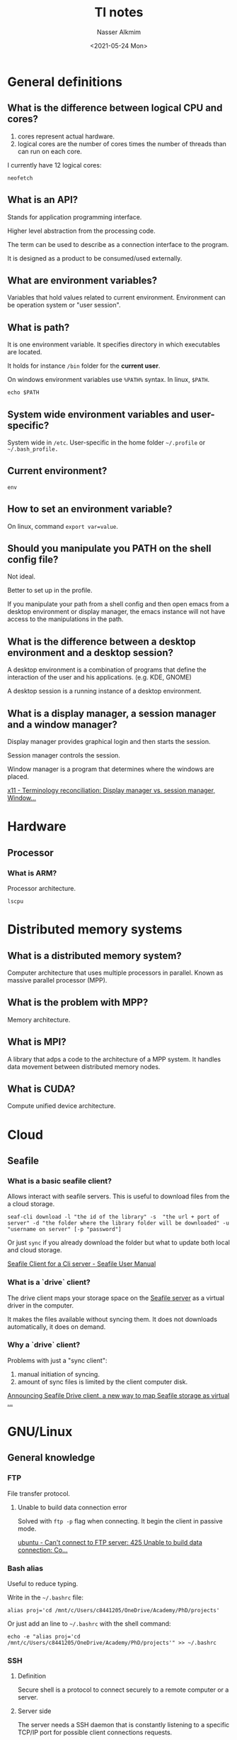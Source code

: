#+title: TI notes
#+date: <2021-05-24 Mon>
#+author: Nasser Alkmim
#+email: nasser.alkmim@gmail.com
#+draft: t
#+toc: t
#+tags[]: TI
* General definitions
** What is the difference between logical CPU and cores?
1. cores represent actual hardware.
2. logical cores are the number of cores times the number of threads than can run on each core.

I currently have 12 logical cores:

#+begin_src shell
neofetch
#+end_src

#+RESULTS:
#+begin_example
[?25l[?7l[0m[31m[1m            .-/+oossssoo+/-.
        `:+ssssssssssssssssss+:`
      -+ssssssssssssssssssyyssss+-
    .ossssssssssssssssss[37m[0m[1mdMMMNy[0m[31m[1msssso.
   /sssssssssss[37m[0m[1mhdmmNNmmyNMMMMh[0m[31m[1mssssss/
  +sssssssss[37m[0m[1mhm[0m[31m[1myd[37m[0m[1mMMMMMMMNddddy[0m[31m[1mssssssss+
 /ssssssss[37m[0m[1mhNMMM[0m[31m[1myh[37m[0m[1mhyyyyhmNMMMNh[0m[31m[1mssssssss/
.ssssssss[37m[0m[1mdMMMNh[0m[31m[1mssssssssss[37m[0m[1mhNMMMd[0m[31m[1mssssssss.
+ssss[37m[0m[1mhhhyNMMNy[0m[31m[1mssssssssssss[37m[0m[1myNMMMy[0m[31m[1msssssss+
oss[37m[0m[1myNMMMNyMMh[0m[31m[1mssssssssssssss[37m[0m[1mhmmmh[0m[31m[1mssssssso
oss[37m[0m[1myNMMMNyMMh[0m[31m[1msssssssssssssshmmmh[0m[31m[1mssssssso
+ssss[37m[0m[1mhhhyNMMNy[0m[31m[1mssssssssssss[37m[0m[1myNMMMy[0m[31m[1msssssss+
.ssssssss[37m[0m[1mdMMMNh[0m[31m[1mssssssssss[37m[0m[1mhNMMMd[0m[31m[1mssssssss.
 /ssssssss[37m[0m[1mhNMMM[0m[31m[1myh[37m[0m[1mhyyyyhdNMMMNh[0m[31m[1mssssssss/
  +sssssssss[37m[0m[1mdm[0m[31m[1myd[37m[0m[1mMMMMMMMMddddy[0m[31m[1mssssssss+
   /sssssssssss[37m[0m[1mhdmNNNNmyNMMMMh[0m[31m[1mssssss/
    .ossssssssssssssssss[37m[0m[1mdMMMNy[0m[31m[1msssso.
      -+sssssssssssssssss[37m[0m[1myyy[0m[31m[1mssss+-
        `:+ssssssssssssssssss+:`
            .-/+oossssoo+/-.[0m
[20A[9999999D[43C[0m[1m[31m[1mnasser[0m@[31m[1mlt135-c842[0m 
[43C[0m-----------------[0m 
[43C[0m[31m[1mOS[0m[0m:[0m Ubuntu 20.04.2 LTS on Windows 10 x86_64[0m 
[43C[0m[31m[1mKernel[0m[0m:[0m 5.4.72-microsoft-standard-WSL2[0m 
[43C[0m[31m[1mUptime[0m[0m:[0m 1 hour, 26 mins[0m 
[43C[0m[31m[1mPackages[0m[0m:[0m 1671 (dpkg)[0m 
[43C[0m[31m[1mShell[0m[0m:[0m bash 5.0.17[0m 
[43C[0m[31m[1mResolution[0m[0m:[0m 4096x1440[0m 
[43C[0m[31m[1mTheme[0m[0m:[0m Adwaita [GTK3][0m 
[43C[0m[31m[1mIcons[0m[0m:[0m Adwaita [GTK3][0m 
[43C[0m[31m[1mTerminal[0m[0m:[0m emacs[0m 
[43C[0m[31m[1mCPU[0m[0m:[0m AMD Ryzen 5 PRO 4650U with Radeon Graphics (12) @ 2.095GHz[0m 
[43C[0m[31m[1mMemory[0m[0m:[0m 474MiB / 12158MiB[0m 

[43C[30m[40m   [31m[41m   [32m[42m   [33m[43m   [34m[44m   [35m[45m   [36m[46m   [37m[47m   [m
[43C[38;5;8m[48;5;8m   [38;5;9m[48;5;9m   [38;5;10m[48;5;10m   [38;5;11m[48;5;11m   [38;5;12m[48;5;12m   [38;5;13m[48;5;13m   [38;5;14m[48;5;14m   [38;5;15m[48;5;15m   [m





[?25h[?7h
#+end_example
** What is an API?
Stands for application programming interface.

Higher level abstraction from the processing code.

The term can be used to describe as a connection interface to the program.

It is designed as a product to be consumed/used externally.
** What are environment variables?
Variables that hold values related to current environment.
Environment can be operation system or "user session".
** What is path?
It is one environment variable.
It specifies directory in which executables are located.

It holds for instance =/bin= folder for the *current user*.

On windows environment variables use =%PATH%= syntax.
In linux, =$PATH=.

#+begin_src shell
echo $PATH
#+end_src

#+RESULTS:
: /usr/local/go/bin:/home/nasser/.local/bin:/usr/local/go/bin:/home/nasser/miniconda3/condabin:/usr/local/sbin:/usr/local/bin:/usr/sbin:/usr/bin:/sbin:/bin:/usr/games:/usr/local/games:/mnt/c/Program Files/WindowsApps/28644OpticosStudios.GWSL_1.3.809.0_x64__r3mwbcqrwk84r/GWSL:/mnt/c/SIMULIA/Commands:/mnt/c/Program Files/Microsoft MPI/Bin/:/mnt/c/Program Files/ImageMagick-7.0.11-Q16-HDRI:/mnt/c/WINDOWS/system32:/mnt/c/WINDOWS:/mnt/c/WINDOWS/System32/Wbem:/mnt/c/WINDOWS/System32/WindowsPowerShell/v1.0/:/mnt/c/Program Files/PuTTY/:/mnt/c/WINDOWS/System32/OpenSSH/:/mnt/c/ProgramData/chocolatey/bin:/mnt/c/Program Files/PowerShell/7/:/mnt/c/Users/c8441205/AppData/Local/SumatraPDF:/mnt/c/Program Files/dotnet/:/mnt/c/Program Files/ParaView 5.9.1-Windows-Python3.8-msvc2017-64bit/bin:/mnt/c/Program Files/Inkscape/bin:/mnt/c/Users/c8441205/AppData/Local/Microsoft/WindowsApps:/home/nasser/go/bin:/home/nasser/go/bin
** System wide environment variables and user-specific?
System wide in =/etc=.
User-specific in the home folder =~/.profile= or =~/.bash_profile.=
** Current environment?

#+begin_src shell
env
#+end_src

#+RESULTS:
#+begin_example
SHELL=/bin/bash
GTK_THEME=Adwaita:dark
LIBGL_ALWAYS_INDIRECT=1
CONDA_EXE=/home/nasser/miniconda3/bin/conda
_CE_M=
WSL_DISTRO_NAME=Ubuntu-20.04
EDITOR=/usr/bin/emacs
NAME=lt135-c842
PWD=/mnt/c/Users/c8441205/OneDrive/nasser-website/content/notes/ti-notes
LOGNAME=nasser
HOME=/home/nasser
LANG=C.UTF-8
WSL_INTEROP=/run/WSL/10794_interop
TERM=dumb
_CE_CONDA=
USER=nasser
CONDA_SHLVL=0
DISPLAY=172.19.64.1:0
SHLVL=2
CONDA_PYTHON_EXE=/home/nasser/miniconda3/bin/python
PS1=[\[\e[32m\]\u\[\e[m\]@\[\e[36m\]\h\[\e[m\]:\W]$ 
WSLENV=
PATH=/usr/local/go/bin:/home/nasser/.local/bin:/usr/local/go/bin:/home/nasser/miniconda3/condabin:/usr/local/sbin:/usr/local/bin:/usr/sbin:/usr/bin:/sbin:/bin:/usr/games:/usr/local/games:/mnt/c/Program Files/WindowsApps/28644OpticosStudios.GWSL_1.3.809.0_x64__r3mwbcqrwk84r/GWSL:/mnt/c/SIMULIA/Commands:/mnt/c/Program Files/Microsoft MPI/Bin/:/mnt/c/Program Files/ImageMagick-7.0.11-Q16-HDRI:/mnt/c/WINDOWS/system32:/mnt/c/WINDOWS:/mnt/c/WINDOWS/System32/Wbem:/mnt/c/WINDOWS/System32/WindowsPowerShell/v1.0/:/mnt/c/Program Files/PuTTY/:/mnt/c/WINDOWS/System32/OpenSSH/:/mnt/c/ProgramData/chocolatey/bin:/mnt/c/Program Files/PowerShell/7/:/mnt/c/Users/c8441205/AppData/Local/SumatraPDF:/mnt/c/Program Files/dotnet/:/mnt/c/Program Files/ParaView 5.9.1-Windows-Python3.8-msvc2017-64bit/bin:/mnt/c/Program Files/Inkscape/bin:/mnt/c/Users/c8441205/AppData/Local/Microsoft/WindowsApps:/home/nasser/go/bin:/home/nasser/go/bin
HOSTTYPE=x86_64
PULSE_SERVER=tcp:172.19.64.1
GOPATH=/home/nasser/go
_=/usr/bin/env
#+end_example
** How to set an environment variable?

On linux, command =export var=value=.
** Should you manipulate you PATH on the shell config file?
Not ideal.

Better to set up in the profile.

If you manipulate your path from a shell config and then open emacs from a desktop environment or display manager, the emacs instance will not have access to the manipulations in the path. 
** What is the difference between a desktop environment and a desktop session?
A desktop environment is a combination of programs that define the interaction of the user and his applications. (e.g. KDE, GNOME)

A desktop session is a running instance of a desktop environment.
** What is a display manager, a session manager and a window manager?

Display manager provides graphical login and then starts the session.

Session manager controls the session.

Window manager is a program that determines where the windows are placed.

[[https://unix.stackexchange.com/questions/156549/terminology-reconciliation-display-manager-vs-session-manager-windowing-syste][x11 - Terminology reconciliation: Display manager vs. session manager, Window...]]
* Hardware
** Processor
*** What is ARM?

Processor architecture.

#+begin_src shell
lscpu
#+end_src

#+RESULTS:
#+begin_example
Architecture:                    x86_64
CPU op-mode(s):                  32-bit, 64-bit
Byte Order:                      Little Endian
Address sizes:                   48 bits physical, 48 bits virtual
CPU(s):                          12
On-line CPU(s) list:             0-11
Thread(s) per core:              2
Core(s) per socket:              6
Socket(s):                       1
Vendor ID:                       AuthenticAMD
CPU family:                      23
Model:                           96
Model name:                      AMD Ryzen 5 PRO 4650U with Radeon Graphics
Stepping:                        1
CPU MHz:                         2095.984
BogoMIPS:                        4191.96
Hypervisor vendor:               Microsoft
Virtualization type:             full
L1d cache:                       192 KiB
L1i cache:                       192 KiB
L2 cache:                        3 MiB
L3 cache:                        4 MiB
Vulnerability Itlb multihit:     Not affected
Vulnerability L1tf:              Not affected
Vulnerability Mds:               Not affected
Vulnerability Meltdown:          Not affected
Vulnerability Spec store bypass: Mitigation; Speculative Store Bypass disabled via prctl and seccomp
Vulnerability Spectre v1:        Mitigation; usercopy/swapgs barriers and __user pointer sanitization
Vulnerability Spectre v2:        Mitigation; Full AMD retpoline, IBPB conditional, IBRS_FW, STIBP conditional, RSB filling
Vulnerability Srbds:             Not affected
Vulnerability Tsx async abort:   Not affected
Flags:                           fpu vme de pse tsc msr pae mce cx8 apic sep mtrr pge mca cmov pat pse36 clflush mmx fxsr sse sse2 ht syscall nx mmxext fxsr_opt pdpe1gb rdtscp lm rep_good nopl cpuid extd_apicid pni pclmulqdq ssse3 fma cx16 sse4_1 sse4_2 movbe popcnt aes xsave avx f16c rdrand hypervisor lahf_lm cmp_legacy cr8_legacy abm sse4a misalignsse 3dnowprefetch osvw topoext ssbd ibrs ibpb stibp vmmcall fsgsbase bmi1 avx2 smep bmi2 rdseed adx smap clflushopt clwb sha_ni xsaveopt xsavec xgetbv1 xsaves clzero xsaveerptr virt_ssbd arat umip rdpid
#+end_example

* Distributed memory systems
** What is a distributed memory system?
Computer architecture that uses multiple processors in parallel.
Known as massive parallel processor (MPP).
** What is the problem with MPP?
Memory architecture.
** What is MPI?
A library that adps a code to the architecture of a MPP system.
It handles data movement between distributed memory nodes.
** What is CUDA?
Compute unified device architecture.
* Cloud
** Seafile
*** What is a basic seafile client?

Allows interact with seafile servers.
This is useful to download files from the a cloud storage.

#+begin_src shell
seaf-cli download -l "the id of the library" -s  "the url + port of server" -d "the folder where the library folder will be downloaded" -u "username on server" [-p "password"]
#+end_src

Or just =sync= if you already download the folder but what to update both local and cloud storage.

[[https://help.seafile.com/syncing_client/linux-cli/][Seafile Client for a Cli server - Seafile User Manual]]


*** What is a `drive` client?
The drive client maps your storage space on the _Seafile server_ as a virtual driver in the computer.

It makes the files available without syncing them.
It does not downloads automatically, it does on demand.
*** Why a `drive` client?

Problems with just a "sync client":

1. manual initiation of syncing.
2. amount of sync files is limited by the client computer disk.

[[https://blogs.seafile.com/2016/09/02/announcing-seafile-drive-client-a-new-way-to-map-seafile-storage-as-virtual-drive/comment-page-1/][Announcing Seafile Drive client, a new way to map Seafile storage as virtual ...]]

* GNU/Linux
** General knowledge
*** FTP
File transfer protocol.

***** Unable to build data connection error

Solved with =ftp -p= flag when connecting.
It begin the client in passive mode.

[[https://superuser.com/questions/356138/cant-connect-to-ftp-server-425-unable-to-build-data-connection-connection-tim][ubuntu - Can't connect to FTP server: 425 Unable to build data connection: Co...]]

*** Bash alias

Useful to reduce typing.

Write in the =~/.bashrc= file:

#+begin_example
alias proj='cd /mnt/c/Users/c8441205/OneDrive/Academy/PhD/projects'
#+end_example

Or just add an line to =~/.bashrc= with the shell command:

#+begin_src shell
echo -e "alias proj='cd /mnt/c/Users/c8441205/OneDrive/Academy/PhD/projects'" >> ~/.bashrc
#+end_src

#+RESULTS:

*** SSH
**** Definition
Secure shell is a protocol to connect securely to a remote computer or a server.
**** Server side

The server needs a SSH daemon that is constantly listening to a specific TCP/IP port for possible client connections requests.

To install SSH server we need =sudo apt install  openssh-server ii=.

To run a server we type =service ssh restart=.

To check if the server is running =sudo service ssh status.=
**** Finding IP address

On the server or local =hostname -I=.
**** Authorizing keys

SSH in WSL need to generate public key and authorized keys.

Go to =cd ~/.ssh= and =ssh-keygen= to generate the key.

To append to the authorized keys =cat id_rsa.pub >> authorized_keys=.

**** Connecting to a server side
The client, which is the computer used to access the remote one, need a SSH client.

We need the remote host information to initiate a connection.

To connect type =ssh <hostname>@<ip>=.
If it uses the same username, just type the ip address.

*** =sudo= make install?

With =sudo= it allows to install files in directories that are read only for the user.

If =--prefix=/home/<user>/<dir>= is passed to =./configure= then it will install in user writable directory, then to uninstall is just need to delete the folder.


** Linux filesystem hierarchy
*** Heuristics
1. avoid writing in the base directory =/=
2. directory structure
   1. =lib=: kernel modules and shared library needed to run commands in the root file system.
   2. =etc=: configuration files.
   3. =var=: files to which the system writes data during the course of its operation.
   4. =tmp=: temporary files.
   5. =mnt=: temporary mount point for mounting storage devices.
3. =/home/nasser= is equivalent to =~/= and is the home directory for personal use.
4. =~/Public= is shared to anyone in the network.
5. software compiled and installed manually usually go to =/usr/local=
   1. compiled manually *but available to all users*
   2. if it is just for *one user* should go to =~/.local=

*** What is =/usr=?

System wide, read-only files.
All installed software.

Back in the 70's =/usr= was user directory.
Essential binaries were in =/bin= and non essential in =/usr/bin=.
But, =/usr= became crowded with user's =/home= stuff.
Thus =/home= was created to solve that and keep =/usr= clean for system.

Then the FHS was created.
Now, =/usr= is the UNIX source repository and it became the _main system directory_.

=/usr/local= is the analogous for software installed by the user.

*** Writable files

Config files for example.
This go to =/etc= for system wide.
And =~/.config= for per-user setting.

Legacy software, =emacs= for instance uses =~/.emacs.d= which "clutters the home folder".

*** Where to install software?

1. traditional software (=bin=, =lib=) should be installed in =/usr/local=
   1. the default install prefix is =/usr/local=.
   2. =./configure --prefix=$HOME/.local= for user-only.
2. self-contained, single directory, software that does not split in =bin=, =lib=, =include=, should be installed in =/opt=

*** What is =~/.local=?

User specific binaries.
Whereas the =/usr/local= is for the system.

#+begin_src sh
systemd-path user-binaries
#+end_src

#+RESULTS:
: /home/nasser/.local/bin


*** What should be in =/share= folder?

The =/usr/share= is for *read only* data files.

Program or package that requires data that does not need to be modified.

the =/usr/local/share= is for files installed locally only.

*** What is the difference between =/usr/= and =/usr/local/=?
=/usr/= is for the linux distribution.
Installed and maintained by the system.

=/usr/local/= is to user installed (=./configure && make && make install= goes to =/usr/local=)

The word =local= means that is something just for this machine.
It persists if the distribution updates.

*** Where should source code for manually built software be?

For all users.
Source code =/usr/local/src= for programs that are compiled and installed in =/usr/local/=.

For single user =~/.local/src/= is good.
<2021-11-18 Thu> Some suggest =~/src= for the source code. But keeping at =~/.local= keeps the home tidy.
It seems to be the new standard [[https://specifications.freedesktop.org/basedir-spec/basedir-spec-latest.html][XDG Base Directory Specification]].

Emacs, for instance.
Emacs automatically tries to install to =/usr/local/=, which needs =sudo=.

Sometimes =~/.local/bin= is not already on path.
Needs to add manually, with the =.bashrc=.

Software not managed by the linux distribution.
Third party software.
Emacs, for instance.

Own code can be wherever, =~/projects/= is a good place.


*** What is the difference between =/usr/local/= and =$HOME/.local/= and =$HOME/=?
[[https://unix.stackexchange.com/questions/36871/where-should-a-local-executable-be-placed][software installation - Where should a local executable be placed? - Unix & L...]]


In =/usr/local= software is available for *all users*.
It is installed and maintained by non-system, differently from =/usr= which has software installed by the distribution package manager.
It requires administrator rights, =sudo=.


Home refers to a single user.
You can have the same structure as =/usr/= inside =~/=.

For instance, source code go in =~/src=.
And =~/share= has local architecture independent hierarchy.
If want to install packages for a single user, when configuring a program can use =./configure --prefix=$HOME=.
The =$HOME/bin= should be on path.
<2021-11-18 Thu> Better to put on =~/.local/=.


*** References
1. [[https://www.freedesktop.org/software/systemd/man/file-hierarchy.html][file-hierarchy]]
2. [[https://refspecs.linuxfoundation.org/FHS_2.3/fhs-2.3.html]]

** Stow
*** Definition
Is a symlink farm manager.
Makes it easier to create symlinks for all configuration files.
*** Dotfile folder idea

1. put all configurations in a =~/.dotfiles=
2. =.= so it is hidden from usual =ls= command
3. control version this folder
4. use soft links from the folder to the home location with =ln -s .dotfiles/.bashrc .bashrc=
*** Where configuration files should be?
Some will be in =~/=, other will be in =~/.config=.

From /XDG Base Directory Specification/:
1. =~/.config= is for per-user configuration

*** Why stow?

Before: it was common to compile software from source.
The binaries folder =/usr/local/bin= would contain symlinks to the user compiled software in =/usr/local/stow/emacs/bin=.

Nowadays most software packages are managed with a package manager.
Stow currently is used mostly for managing configuration files and not software package management.
*** What is target and stow directory?

Target is where the the packages will appear.
Stow directory is the collection of config files in a separate directory.

#+begin_src shell
tree ~/.dotfiles -d
#+end_src

#+RESULTS:
: /home/nasser/dotfiles
: ├── polybar
: ├── profile
: ├── redshift
: ├── urxvt
: └── zathura
: 
: 5 directories
*** What is a symlink?
Symbolic link.
*** Usage
Stow all (=.=) of a specific config (=package=).

#+begin_src shell
cd ~/dofitle && stow .
#+end_src

If there are previous files that you want overwrite with your stow links, you need the =--adopt= flag.

*** Example

Zathura in =~/.dotfiles/= which is under git version control and saved remotely in github.

#+begin_src shell
tree  ~/.dotfiles/zathura -a
#+end_src

#+RESULTS:
: /home/nasser/.dotfiles/zathura
: └── .config
:     └── zathura
:         └── zathurarc
: 
: 2 directories, 1 file

And we want to create a symlink for this zathurarc into =/.config= folder

#+begin_src shell
cd ~/.dotfiles && stow zathura
#+end_src

#+RESULTS:
Then we can see the symlink
#+begin_src shell
ls -l ~/.config | grep zat
#+end_src

#+RESULTS:
: lrwxrwxrwx 1 nasser nasser   36 Jun  6 08:58 zathura -> ../.dotfiles/zathura/.config/zathura

and the correct configuration
#+begin_src shell
tree  ~/.config/zathura -a
#+end_src

#+RESULTS:
: /home/nasser/.config/zathura
: └── zathurarc
: 
: 0 directories, 1 file

** Bash
*** What is a shell?

Generic name for any program that interacts with the computer.
Multiple shells are available: bash, sh, zsh.

Each has its own scripting language.

*** What is an interactive shell?
Shell opened with flag =i=. 
When an interactive shell, not a login shell, is started, =bash= reads the =~/.bashrc= file.
Which contains aliases and other useful stuff.

*** What is a login shell?
A login shell, flag =l=, reads the =~/.bash_profile= and others but not the =~/.bashrc=.

When we run =env= then the login shells will run =login=.
After finished, login shells will run =logout=.

*** What is =/bin/sh=?

So it can use any shell, =bash=, =zsh= or =dash=.
*** What is the difference between shell, console and terminal?

A _terminal is an environment_ for _text_ input/output.
It is how you _interact_ with a computer.
History: a physical equipment, like a typewriter, to type commands to the computer.
Analogy: is at the end of an electric wire, where one can send inputs or receive outputs.
Abstract: a way of interact with a computer.

A _console is a physical terminal_.
The name comes from physical furniture point of view.

A _shell is command line interpreter_.
It can also be understood as a program that bridges between the user the operating system.
A common shell technique is /command line/.
With this technique, a user receives a /prompt/, where it can type a command in a text form, then the command is taken to the kernel.

History: UNIX is an interactive system, users can use the shell to tell the kernel to run applications.
The kernel is the software that communicate with the hardware.
So the shell is a wrapper which is convenient for humans to interact with the hardware through the kernel.
Analogy: a cover to the kernel (seed).

There are many shells: Bash, zsh, fish.
*** What is the difference between =~/.bashrc= and =~/.profile=?

Modification of environment variables should go in =login=.

=.profile= is for things not related to =bash=, like environment variables.



** Fonts
*** Check installed
Check installed fonts.

#+begin_src shell
fc-list | grep hack
#+end_src

#+RESULTS:
: /usr/share/fonts/truetype/hack/Hack-Regular.ttf: Hack:style=Regular
: /usr/share/fonts/truetype/hack/Hack-Bold.ttf: Hack:style=Bold
: /usr/share/fonts/truetype/hack/Hack-BoldItalic.ttf: Hack:style=Bold Italic
: /usr/share/fonts/truetype/hack/Hack-Italic.ttf: Hack:style=Italic

*** Installing font from =.deb= package

Download the package, in this case a font package [[https://phd-sid.ethz.ch/debian/fonts-iosevka/][Index of /debian/fonts-iosevka/]]

#+begin_src shell
cd ~/
wget https://phd-sid.ethz.ch/debian/fonts-iosevka/fonts-iosevka_7.2.3%2Bds-1_all.deb
#+end_src

#+RESULTS:

#+begin_src shell
sudo apt install ~/fonts-iosevka_7.2.3+ds-1_all.deb
#+end_src

#+RESULTS:

Check if it installed

#+begin_src shell
fc-list | grep iosevka
#+end_src

#+RESULTS:
#+begin_example
/usr/share/fonts/truetype/iosevka/iosevka-extendedmediumoblique.ttf: Iosevka,Iosevka MdExObl:style=Medium Extended Oblique,Regular
/usr/share/fonts/truetype/iosevka/iosevka-extendedlight.ttf: Iosevka,Iosevka Light Extended:style=Light Extended,Regular
/usr/share/fonts/truetype/iosevka/iosevka-extendedthin.ttf: Iosevka,Iosevka Thin Extended:style=Thin Extended,Regular
/usr/share/fonts/truetype/iosevka/iosevka-bolditalic.ttf: Iosevka:style=Bold Italic
/usr/share/fonts/truetype/iosevka/iosevka-extendedmedium.ttf: Iosevka,Iosevka Medium Extended:style=Medium Extended,Regular
/usr/share/fonts/truetype/iosevka/iosevka-oblique.ttf: Iosevka,Iosevka Oblique:style=Oblique,Regular
/usr/share/fonts/truetype/iosevka/iosevka-extendedsemiboldoblique.ttf: Iosevka,Iosevka SmBdExObl:style=Semibold Extended Oblique,Regular
/usr/share/fonts/truetype/iosevka/iosevka-light.ttf: Iosevka,Iosevka Light:style=Light,Regular
/usr/share/fonts/truetype/iosevka/iosevka-extendedlightitalic.ttf: Iosevka,Iosevka Light Extended:style=Light Extended Italic,Italic
/usr/share/fonts/truetype/iosevka/iosevka-extendedboldoblique.ttf: Iosevka,Iosevka Extended Oblique:style=Bold Extended Oblique,Bold
/usr/share/fonts/truetype/iosevka/iosevka-extendedextraboldoblique.ttf: Iosevka,Iosevka XBdExObl:style=Extrabold Extended Oblique,Regular
/usr/share/fonts/truetype/iosevka/iosevka-medium.ttf: Iosevka,Iosevka Medium:style=Medium,Regular
/usr/share/fonts/truetype/iosevka/iosevka-extendedextralightoblique.ttf: Iosevka,Iosevka XLtExObl:style=Extralight Extended Oblique,Regular
/usr/share/fonts/truetype/iosevka/iosevka-bold.ttf: Iosevka:style=Bold
/usr/share/fonts/truetype/iosevka/iosevka-extendedthinitalic.ttf: Iosevka,Iosevka Thin Extended:style=Thin Extended Italic,Italic
/usr/share/fonts/truetype/iosevka/iosevka-extendedoblique.ttf: Iosevka,Iosevka Extended Oblique:style=Extended Oblique,Regular
/usr/share/fonts/truetype/iosevka/iosevka-extendedextralightitalic.ttf: Iosevka,Iosevka Extralight Extended:style=Extralight Extended Italic,Italic
/usr/share/fonts/truetype/iosevka/iosevka-extendedbolditalic.ttf: Iosevka,Iosevka Extended:style=Bold Extended Italic,Bold Italic
/usr/share/fonts/truetype/iosevka/iosevka-extendedsemibold.ttf: Iosevka,Iosevka Semibold Extended:style=Semibold Extended,Regular
/usr/share/fonts/truetype/iosevka/iosevka-extendedbold.ttf: Iosevka,Iosevka Extended:style=Bold Extended,Bold
/usr/share/fonts/truetype/iosevka/iosevka-heavyoblique.ttf: Iosevka,Iosevka Heavy Oblique:style=Heavy Oblique,Regular
/usr/share/fonts/truetype/iosevka/iosevka-semibold.ttf: Iosevka,Iosevka Semibold:style=Semibold,Regular
/usr/share/fonts/truetype/iosevka/iosevka-extendedheavyitalic.ttf: Iosevka,Iosevka Heavy Extended:style=Heavy Extended Italic,Italic
/usr/share/fonts/truetype/iosevka/iosevka-extralightitalic.ttf: Iosevka,Iosevka Extralight:style=Extralight Italic,Italic
/usr/share/fonts/truetype/iosevka/iosevka-extralight.ttf: Iosevka,Iosevka Extralight:style=Extralight,Regular
/usr/share/fonts/truetype/iosevka/iosevka-boldoblique.ttf: Iosevka,Iosevka Oblique:style=Bold Oblique,Bold
/usr/share/fonts/truetype/iosevka/iosevka-extrabolditalic.ttf: Iosevka,Iosevka Extrabold:style=Extrabold Italic,Italic
/usr/share/fonts/truetype/iosevka/iosevka-extendedheavy.ttf: Iosevka,Iosevka Heavy Extended:style=Heavy Extended,Regular
/usr/share/fonts/truetype/iosevka/iosevka-semiboldoblique.ttf: Iosevka,Iosevka Semibold Oblique:style=Semibold Oblique,Regular
/usr/share/fonts/truetype/iosevka/iosevka-italic.ttf: Iosevka:style=Italic
/usr/share/fonts/truetype/iosevka/iosevka-extrabold.ttf: Iosevka,Iosevka Extrabold:style=Extrabold,Regular
/usr/share/fonts/truetype/iosevka/iosevka-extendedextrabold.ttf: Iosevka,Iosevka Extrabold Extended:style=Extrabold Extended,Regular
/usr/share/fonts/truetype/iosevka/iosevka-heavy.ttf: Iosevka,Iosevka Heavy:style=Heavy,Regular
/usr/share/fonts/truetype/iosevka/iosevka-thin.ttf: Iosevka,Iosevka Thin:style=Thin,Regular
/usr/share/fonts/truetype/iosevka/iosevka-extendedsemibolditalic.ttf: Iosevka,Iosevka Semibold Extended:style=Semibold Extended Italic,Italic
/usr/share/fonts/truetype/iosevka/iosevka-extendedheavyoblique.ttf: Iosevka,Iosevka Heavy Extended Oblique:style=Heavy Extended Oblique,Regular
/usr/share/fonts/truetype/iosevka/iosevka-extendedmediumitalic.ttf: Iosevka,Iosevka Medium Extended:style=Medium Extended Italic,Italic
/usr/share/fonts/truetype/iosevka/iosevka-mediumitalic.ttf: Iosevka,Iosevka Medium:style=Medium Italic,Italic
/usr/share/fonts/truetype/iosevka/iosevka-extraboldoblique.ttf: Iosevka,Iosevka Extrabold Oblique:style=Extrabold Oblique,Regular
/usr/share/fonts/truetype/iosevka/iosevka-extendedextralight.ttf: Iosevka,Iosevka Extralight Extended:style=Extralight Extended,Regular
/usr/share/fonts/truetype/iosevka/iosevka-thinoblique.ttf: Iosevka,Iosevka Thin Oblique:style=Thin Oblique,Regular
/usr/share/fonts/truetype/iosevka/iosevka-mediumoblique.ttf: Iosevka,Iosevka Medium Oblique:style=Medium Oblique,Regular
/usr/share/fonts/truetype/iosevka/iosevka-regular.ttf: Iosevka:style=Regular
/usr/share/fonts/truetype/iosevka/iosevka-heavyitalic.ttf: Iosevka,Iosevka Heavy:style=Heavy Italic,Italic
/usr/share/fonts/truetype/iosevka/iosevka-extendedextrabolditalic.ttf: Iosevka,Iosevka Extrabold Extended:style=Extrabold Extended Italic,Italic
/usr/share/fonts/truetype/iosevka/iosevka-semibolditalic.ttf: Iosevka,Iosevka Semibold:style=Semibold Italic,Italic
/usr/share/fonts/truetype/iosevka/iosevka-extendeditalic.ttf: Iosevka,Iosevka Extended:style=Extended Italic,Italic
/usr/share/fonts/truetype/iosevka/iosevka-lightitalic.ttf: Iosevka,Iosevka Light:style=Light Italic,Italic
/usr/share/fonts/truetype/iosevka/iosevka-extralightoblique.ttf: Iosevka,Iosevka Extralight Oblique:style=Extralight Oblique,Regular
/usr/share/fonts/truetype/iosevka/iosevka-thinitalic.ttf: Iosevka,Iosevka Thin:style=Thin Italic,Italic
/usr/share/fonts/truetype/iosevka/iosevka-extended.ttf: Iosevka,Iosevka Extended:style=Extended,Regular
/usr/share/fonts/truetype/iosevka/iosevka-lightoblique.ttf: Iosevka,Iosevka Light Oblique:style=Light Oblique,Regular
/usr/share/fonts/truetype/iosevka/iosevka-extendedthinoblique.ttf: Iosevka,Iosevka Thin Extended Oblique:style=Thin Extended Oblique,Regular
/usr/share/fonts/truetype/iosevka/iosevka-extendedlightoblique.ttf: Iosevka,Iosevka Light Extended Oblique:style=Light Extended Oblique,Regular
#+end_example
*** Installing from a general download

Download the files,

#+begin_src shell
cd ~/
wget https://bboxtype.com/downloads/FiraGO/Download_Folder_FiraGO_1001.zip
#+end_src

#+RESULTS:

Extract,
#+begin_src shell
cd ~/
unzip Download_Folder_FiraGO_1001.zip
#+end_src

copy the =.ttf= files into =~/.local/share/fonts=,
#+begin_src shell
cd ~/Download_Folder_FiraGO_1001/Fonts/FiraGO_TTF_1001/Roman
ls
cp * ~/.local/share/fonts/
#+end_src

#+RESULTS:
#+begin_example
FiraGO-Bold.ttf
FiraGO-Book.ttf
FiraGO-Eight.ttf
FiraGO-ExtraBold.ttf
FiraGO-ExtraLight.ttf
FiraGO-Four.ttf
FiraGO-Hair.ttf
FiraGO-Heavy.ttf
FiraGO-Light.ttf
FiraGO-Medium.ttf
FiraGO-Regular.ttf
FiraGO-SemiBold.ttf
FiraGO-Thin.ttf
FiraGO-Two.ttf
FiraGO-UltraLight.ttf
#+end_example

Refresh the fonts cache,

#+begin_src shell
fc-cache -f -v
#+end_src

Check,
#+begin_src shell
fc-list | grep Fira
#+end_src

#+RESULTS:
#+begin_example
/home/nasser/.local/share/fonts/FiraGO-ExtraLight.ttf: FiraGO,FiraGO ExtraLight:style=ExtraLight,Regular
/home/nasser/.local/share/fonts/FiraGO-UltraLight.ttf: FiraGO,FiraGO UltraLight:style=UltraLight,Regular
/home/nasser/.local/share/fonts/FiraGO-Two.ttf: FiraGO,FiraGO Two:style=Two,Regular
/home/nasser/.local/share/fonts/FiraGO-Hair.ttf: FiraGO,FiraGO Hair:style=Hair,Regular
/home/nasser/.local/share/fonts/FiraGO-Eight.ttf: FiraGO,FiraGO Eight:style=Eight,Regular
/home/nasser/.local/share/fonts/FiraGO-Thin.ttf: FiraGO,FiraGO Thin:style=Thin,Regular
/home/nasser/.local/share/fonts/FiraGO-Light.ttf: FiraGO,FiraGO Light:style=Light,Regular
/home/nasser/.local/share/fonts/FiraGO-Regular.ttf: FiraGO:style=Regular
/home/nasser/.local/share/fonts/FiraGO-Book.ttf: FiraGO,FiraGO Book:style=Book,Regular
/home/nasser/.local/share/fonts/FiraGO-Bold.ttf: FiraGO:style=Bold
/home/nasser/.local/share/fonts/FiraGO-ExtraBold.ttf: FiraGO,FiraGO ExtraBold:style=ExtraBold,Regular
/home/nasser/.local/share/fonts/FiraGO-Medium.ttf: FiraGO,FiraGO Medium:style=Medium,Regular
/home/nasser/.local/share/fonts/FiraGO-Four.ttf: FiraGO,FiraGO Four:style=Four,Regular
/home/nasser/.local/share/fonts/FiraGO-Heavy.ttf: FiraGO,FiraGO Heavy:style=Heavy,Regular
/home/nasser/.local/share/fonts/FiraGO-SemiBold.ttf: FiraGO,FiraGO SemiBold:style=SemiBold,Regular
#+end_example

** Apt
*** Definition
Package manager software.

It looks for packages in repositories at

#+begin_src shell
grep http /etc/apt/sources.list 
#+end_src

#+RESULTS:
#+begin_example
# See http://help.ubuntu.com/community/UpgradeNotes for how to upgrade to
deb http://archive.ubuntu.com/ubuntu/ focal main restricted
# deb-src http://archive.ubuntu.com/ubuntu/ focal main restricted
deb http://archive.ubuntu.com/ubuntu/ focal-updates main restricted
# deb-src http://archive.ubuntu.com/ubuntu/ focal-updates main restricted
deb http://archive.ubuntu.com/ubuntu/ focal universe
# deb-src http://archive.ubuntu.com/ubuntu/ focal universe
deb http://archive.ubuntu.com/ubuntu/ focal-updates universe
# deb-src http://archive.ubuntu.com/ubuntu/ focal-updates universe
deb http://archive.ubuntu.com/ubuntu/ focal multiverse
# deb-src http://archive.ubuntu.com/ubuntu/ focal multiverse
deb http://archive.ubuntu.com/ubuntu/ focal-updates multiverse
# deb-src http://archive.ubuntu.com/ubuntu/ focal-updates multiverse
deb http://archive.ubuntu.com/ubuntu/ focal-backports main restricted universe multiverse
# deb-src http://archive.ubuntu.com/ubuntu/ focal-backports main restricted universe multiverse
# deb http://archive.canonical.com/ubuntu focal partner
# deb-src http://archive.canonical.com/ubuntu focal partner
deb http://security.ubuntu.com/ubuntu/ focal-security main restricted
# deb-src http://security.ubuntu.com/ubuntu/ focal-security main restricted
deb http://security.ubuntu.com/ubuntu/ focal-security universe
# deb-src http://security.ubuntu.com/ubuntu/ focal-security universe
deb http://security.ubuntu.com/ubuntu/ focal-security multiverse
# deb-src http://security.ubuntu.com/ubuntu/ focal-security multiverse
deb https://apt.kitware.com/ubuntu/ focal main
# deb-src https://apt.kitware.com/ubuntu/ focal main
#+end_example

*** Adding repository

APT repository is a network server containing the packages and metadata required by the APT tools.

Adding a repository means to add a line into the =sources.list= file.
Then =sudo apt update= to retrieve the packages list.

*** What does =apt update= do?

It retrieves the updated package list from the repositories.

*** What is =PPA=?
Personal package archive.

=sudo add-apt-repository ppa:<repository-name>=


*** How to install a =.deb= package?

=apt= uses =dpka= under the hook to install the downloaded files.

** Arch/Manjaro
*** Package signing
GnuPG is used to check if packages are authentic.

Each user has a PGP key.

The =/etc/pacman.conf= has an option =SigLevel= to control the level of trust to install a package.

[[https://wiki.archlinux.org/title/Pacman/Package_signing][pacman/Package signing - ArchWiki]]
*** Installing a package

1. =git clone= the package files
2. =cd= into the folder and =makepkg=
3. then =sudo pacman -S <package>.pkg= to install into the system

* GIT
** What is the difference between =git reset= and =git revert=?
=git revert= will create another commit that will undo the changes of a commit.
It does not affect other commits.


Whereas =git reset= can be a time machine can affect all files in the repository.
It has options that affect the local environment (staging area and working directory).
A =--hard= flag will go to the past and will reset the staging area.
On the other hand, a =--soft= flag only reset the commit pointer in the repository, it does not affect the working directory or staged files.

A branch is a pointer to a specific commit.
** What is a personal access token (PAT)?
Alternative to use password for authentication in the command line.

The usual way to access the github repository is by using SSH key or using you username/password.
PAT supposedly is a better than using username/password. 

Every time you want to interact with the remote repository we need to insert our credentials.
_The recommended way to prove credentials is with PAT._
After the first initial credential confirmation, the PAT will be securely stored (cashed in the computer memory) by git credential facilities.


** What is the advantage of PAT compared with regular user/password?
PAT can be generated multiple times and can be revoked any time.
This is useful if you work from different machines.

A simple password is associated with an account.
If you change it, it will have consequences every where you use it.

** What is =HEAD=?
* Network
** What is the difference between HTTPS and SSH?
Both are protocols.
SSH is 
** What is firewall?
** What is a web server?
A hardware that accepts requests via a networks protocol, HTTP.

Web browsers communicate with web servers via HTTP protocol.
When something happen in the browser, it sends a request to a web server, then the server sends back a response.
** What is an IP address?
IP address is unique for all connected devices.

IP allows devices to communicate to each other.
** What is dynamic and static IP?
Static is reserved for email server or business server.

Dynamic for residential costumers, often.

** What is a public and private ip?
Private are for internal network use.
The router has an external and internal IP adresss.
Private 10.x.x.x, 172.16-31.x.x and 192.168.x.x.

Public addresses can be reached anywhere in the world.
** How to find the internal IP address?

#+begin_src shell
hostname -I
#+end_src

#+RESULTS:
: 172.24.27.242 

** What the command =ip addr= does?

Scan the hardware and display the status for each network adapter you have.

This command show the "self configure" address.

** What is a MAC address?

Every network interface has a MAC address, media access controller.
Also known as physical address.

** What does =ifconfig= shows?

Shows network interface data.

** What is =127.0.0.1=?

Is a localhost wich resolves to the IPv4 loopback address =127.0.0.1=.

The address =127.0.0.1= is the standard for IPv4 loopback traffic.

Loopback is a mechanism that can be used to _run a network service_ on a host without a physical network interface or _without making the service available to the networks the computer may be connected_.

** What is the relation between router and IP?

Each device is assigned a _different local IP_ from the _router_.

Since the devices are connected to the same router, they will have the _same public IP_.

** What is a server port?
A port is a communication endpoint.

A port is identified for each transport protocol.

A port number is associated with an _IP_ address of a host and the _type of transport_ used.

** What is =ngrok=?
Program that allows you to expose a _web server running on your local machine_ to the internet.

** What it means to =ping= an address?

Ping sends ICMP Echo Requests to a destination and look for the destination to reply with an ICMP Echo Reply.

#+begin_src shell
ping 172.20.115.174
#+end_src

#+RESULTS:

If the destination is running, it will reply.

** WSL2 network?

WSL2 is considered a "public network".
WSL2 has a virtualized ethernet adapter, which has a unique IP address.

#+begin_src shell
hostname -I
#+end_src

#+RESULTS:
: 172.20.115.174 

which is different from the windows IP,
IP of the wireless network adapter.

#+begin_src shell
powershell.exe ipconfig
#+end_src

#+RESULTS:
#+begin_example

Windows IP Configuration


Ethernet adapter Ethernet:

   Media State . . . . . . . . . . . : Media disconnected
   Connection-specific DNS Suffix  . : 

Wireless LAN adapter Local Area Connection* 2:

   Media State . . . . . . . . . . . : Media disconnected
   Connection-specific DNS Suffix  . : 

Wireless LAN adapter Local Area Connection* 3:

   Media State . . . . . . . . . . . : Media disconnected
   Connection-specific DNS Suffix  . : 

Wireless LAN adapter Wi-Fi:

   Connection-specific DNS Suffix  . : 
   Link-local IPv6 Address . . . . . : fe80::ddf3:53bd:83e2:a60e%5
   IPv4 Address. . . . . . . . . . . : 192.168.53.66
   Subnet Mask . . . . . . . . . . . : 255.255.255.0
   Default Gateway . . . . . . . . . : 192.168.53.254

Ethernet adapter Bluetooth Network Connection:

   Media State . . . . . . . . . . . : Media disconnected
   Connection-specific DNS Suffix  . : 

Ethernet adapter vEthernet (WSL):

   Connection-specific DNS Suffix  . : 
   Link-local IPv6 Address . . . . . : fe80::35b6:3d26:de75:9060%46
   IPv4 Address. . . . . . . . . . . : 172.20.112.1
   Subnet Mask . . . . . . . . . . . : 255.255.240.0
   Default Gateway . . . . . . . . . : 
#+end_example

We then, can ping from windows to ubuntu and vice versa,

#+begin_src shell
ping 192.168.53.66
#+end_src

But an outside computer (cellphone) can not ping the ubuntu because there is no route to its network (vEthernet (WSL)).
The ubuntu host is connected virtually to the windows host.
So, devices on the local area network (LAN) don't know about the vEthernet (WSL) network.

#+DOWNLOADED: screenshot @ 2021-08-02 21:18:39
#+attr_html: :width 350px
[[file:images/Network/2021-08-02_21-18-39_screenshot.png]]

** How to test network connections?

Find IPs, the first is the windows and the second the WSL2.

#+begin_src shell
ipconfig.exe | grep IPv4
#+end_src

#+RESULTS:
:    IPv4 Address. . . . . . . . . . . : 172.25.4.165
:    IPv4 Address. . . . . . . . . . . : 172.23.144.1

Ping from WSL2 to windows, it fails

#+begin_src shell
ping 172.25.4.165
#+end_src

Each ping test makes 4 tries.
If the sent packages were received without loss, then the connection was successful.

If the request was timed out, then it fails.

Ping from windows to WSL2, works.

#+begin_src shell
ping.exe 172.23.144.1
#+end_src

#+RESULTS:
#+begin_example

Pinging 172.23.144.1 with 32 bytes of data:
Reply from 172.23.144.1: bytes=32 time<1ms TTL=128
Reply from 172.23.144.1: bytes=32 time<1ms TTL=128
Reply from 172.23.144.1: bytes=32 time<1ms TTL=128
Reply from 172.23.144.1: bytes=32 time<1ms TTL=128

Ping statistics for 172.23.144.1:
    Packets: Sent = 4, Received = 4, Lost = 0 (0% loss),
Approximate round trip times in milli-seconds:
    Minimum = 0ms, Maximum = 0ms, Average = 0ms
#+end_example

* Remote
** How to keep process running in remote after interrupt connection.
Using =tmux=.
It protects running programs on remote from disconnects.
** What is =tmux=?
Commands can survive disconnects and reconnects.

=tmux= allows interactive commands, =nohup= does not.
** What is =tmux= client and server?
** How to use =tmux=?

In the machine you want to run your processes create a session with =tmux=. 

Then, run whatever and detach from the tmux session with =C-b d=.

To check your sessions, use =tmux ls=.
And to re-attach use =tmux attach-session=.

